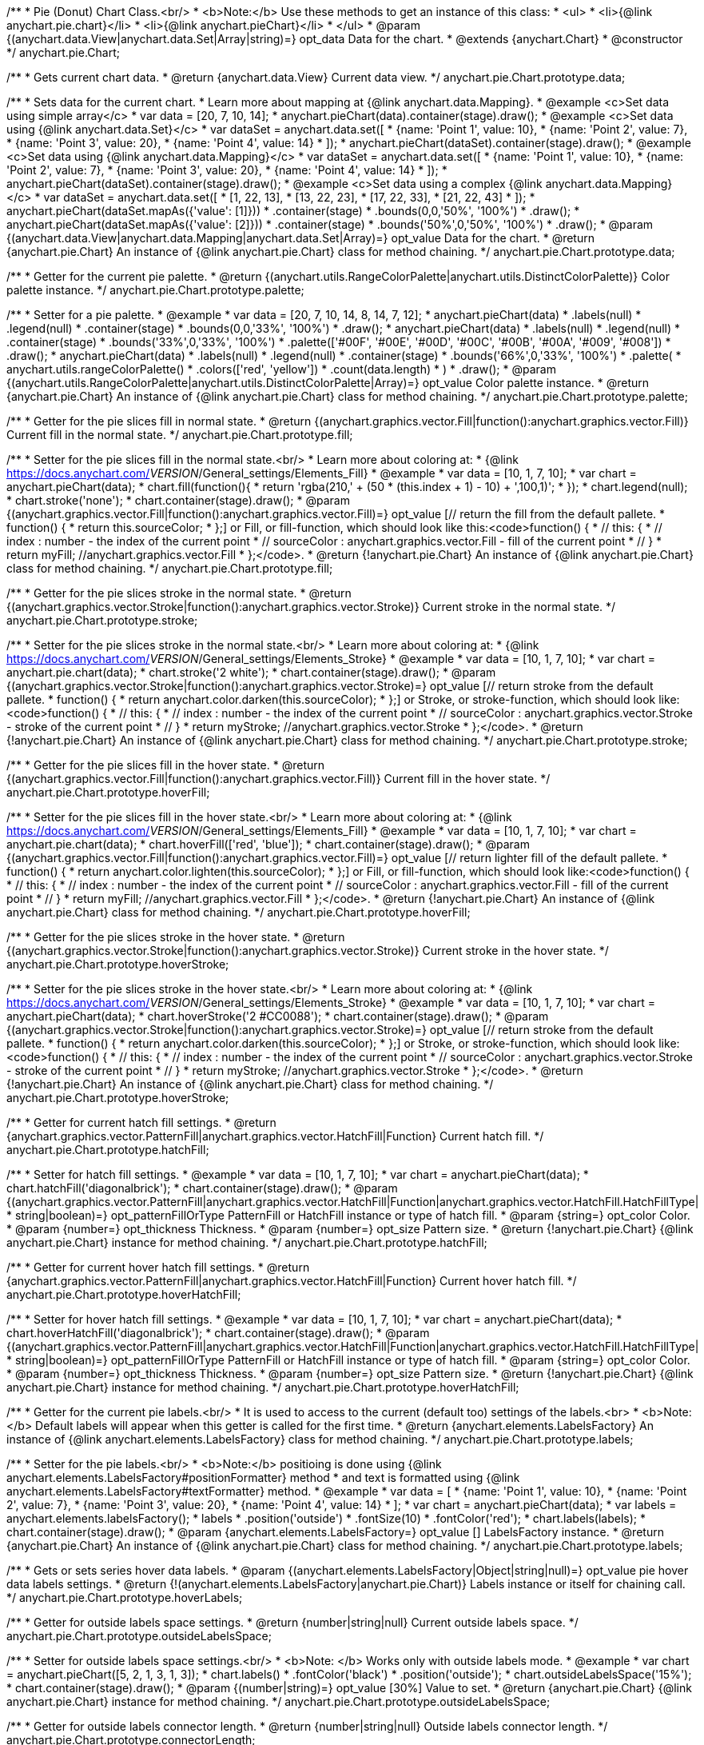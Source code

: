 /**
 * Pie (Donut) Chart Class.<br/>
 * <b>Note:</b> Use these methods to get an instance of this class:
 *  <ul>
 *      <li>{@link anychart.pie.chart}</li>
 *      <li>{@link anychart.pieChart}</li>
 *  </ul>
 * @param {(anychart.data.View|anychart.data.Set|Array|string)=} opt_data Data for the chart.
 * @extends {anychart.Chart}
 * @constructor
 */
anychart.pie.Chart;

/**
 * Gets current chart data.
 * @return {anychart.data.View} Current data view.
 */
anychart.pie.Chart.prototype.data;

/**
 * Sets data for the current chart.
 * Learn more about mapping at {@link anychart.data.Mapping}.
 * @example <c>Set data using simple array</c>
 *  var data = [20, 7, 10, 14];
 *  anychart.pieChart(data).container(stage).draw();
 * @example <c>Set data using {@link anychart.data.Set}</c>
 *  var dataSet = anychart.data.set([
 *    {name: 'Point 1', value: 10},
 *    {name: 'Point 2', value: 7},
 *    {name: 'Point 3', value: 20},
 *    {name: 'Point 4', value: 14}
 *  ]);
 *  anychart.pieChart(dataSet).container(stage).draw();
 * @example <c>Set data using {@link anychart.data.Mapping}</c>
 *  var dataSet = anychart.data.set([
 *    {name: 'Point 1', value: 10},
 *    {name: 'Point 2', value: 7},
 *    {name: 'Point 3', value: 20},
 *    {name: 'Point 4', value: 14}
 *  ]);
 *  anychart.pieChart(dataSet).container(stage).draw();
 * @example <c>Set data using a complex {@link anychart.data.Mapping}</c>
 *  var dataSet = anychart.data.set([
 *    [1, 22, 13],
 *    [13, 22, 23],
 *    [17, 22, 33],
 *    [21, 22, 43]
 *  ]);
 *  anychart.pieChart(dataSet.mapAs({'value': [1]}))
 *      .container(stage)
 *      .bounds(0,0,'50%', '100%')
 *      .draw();
 *  anychart.pieChart(dataSet.mapAs({'value': [2]}))
 *      .container(stage)
 *      .bounds('50%',0,'50%', '100%')
 *      .draw();
 * @param {(anychart.data.View|anychart.data.Mapping|anychart.data.Set|Array)=} opt_value Data for the chart.
 * @return {anychart.pie.Chart} An instance of {@link anychart.pie.Chart} class for method chaining.
 */
anychart.pie.Chart.prototype.data;

/**
 * Getter for the current pie palette.
 * @return {(anychart.utils.RangeColorPalette|anychart.utils.DistinctColorPalette)} Color palette instance.
 */
anychart.pie.Chart.prototype.palette;

/**
 * Setter for a pie palette.
 * @example
 *  var data = [20, 7, 10, 14, 8, 14, 7, 12];
 *  anychart.pieChart(data)
 *     .labels(null)
 *     .legend(null)
 *     .container(stage)
 *     .bounds(0,0,'33%', '100%')
 *     .draw();
 *  anychart.pieChart(data)
 *     .labels(null)
 *     .legend(null)
 *     .container(stage)
 *     .bounds('33%',0,'33%', '100%')
 *     .palette(['#00F', '#00E', '#00D', '#00C', '#00B', '#00A', '#009', '#008'])
 *     .draw();
 *  anychart.pieChart(data)
 *     .labels(null)
 *     .legend(null)
 *     .container(stage)
 *     .bounds('66%',0,'33%', '100%')
 *     .palette(
 *          anychart.utils.rangeColorPalette()
 *              .colors(['red', 'yellow'])
 *              .count(data.length)
 *      )
 *     .draw();
 * @param {(anychart.utils.RangeColorPalette|anychart.utils.DistinctColorPalette|Array)=} opt_value Color palette instance.
 * @return {anychart.pie.Chart} An instance of {@link anychart.pie.Chart} class for method chaining.
 */
anychart.pie.Chart.prototype.palette;

/**
 * Getter for the pie slices fill in normal state.
 * @return {(anychart.graphics.vector.Fill|function():anychart.graphics.vector.Fill)} Current fill in the normal state.
 */
anychart.pie.Chart.prototype.fill;

/**
 * Setter for the pie slices fill in the normal state.<br/>
 * Learn more about coloring at:
 * {@link https://docs.anychart.com/__VERSION__/General_settings/Elements_Fill}
 * @example
 *  var data = [10, 1, 7, 10];
 *  var chart = anychart.pieChart(data);
 *  chart.fill(function(){
 *     return 'rgba(210,' + (50 * (this.index + 1) - 10) + ',100,1)';
 *  });
 *  chart.legend(null);
 *  chart.stroke('none');
 *  chart.container(stage).draw();
 * @param {(anychart.graphics.vector.Fill|function():anychart.graphics.vector.Fill)=} opt_value [// return the fill from the default pallete.
 * function() {
 *   return this.sourceColor;
 * };] or Fill, or fill-function, which should look like this:<code>function() {
 *  //  this: {
 *  //  index : number  - the index of the current point
 *  //  sourceColor : anychart.graphics.vector.Fill - fill of the current point
 *  // }
 *  return myFill; //anychart.graphics.vector.Fill
 * };</code>.
 * @return {!anychart.pie.Chart} An instance of {@link anychart.pie.Chart} class for method chaining.
 */
anychart.pie.Chart.prototype.fill;

/**
 * Getter for the pie slices stroke in the normal state.
 * @return {(anychart.graphics.vector.Stroke|function():anychart.graphics.vector.Stroke)} Current stroke in the normal state.
 */
anychart.pie.Chart.prototype.stroke;

/**
 * Setter for the pie slices stroke in the normal state.<br/>
 * Learn more about coloring at:
 * {@link https://docs.anychart.com/__VERSION__/General_settings/Elements_Stroke}
 * @example
 *  var data = [10, 1, 7, 10];
 *  var chart = anychart.pie.chart(data);
 *  chart.stroke('2 white');
 *  chart.container(stage).draw();
 * @param {(anychart.graphics.vector.Stroke|function():anychart.graphics.vector.Stroke)=} opt_value [// return stroke from the default pallete.
 * function() {
 *   return anychart.color.darken(this.sourceColor);
 * };] or Stroke, or stroke-function, which should look like:<code>function() {
 *  //  this: {
 *  //  index : number  - the index of the current point
 *  //  sourceColor : anychart.graphics.vector.Stroke - stroke of the current point
 *  // }
 *  return myStroke; //anychart.graphics.vector.Stroke
 * };</code>.
 * @return {!anychart.pie.Chart} An instance of {@link anychart.pie.Chart} class for method chaining.
 */
anychart.pie.Chart.prototype.stroke;

/**
 * Getter for the pie slices fill in the hover state.
 * @return {(anychart.graphics.vector.Fill|function():anychart.graphics.vector.Fill)} Current fill in the hover state.
 */
anychart.pie.Chart.prototype.hoverFill;

/**
 * Setter for the pie slices fill in the hover state.<br/>
 * Learn more about coloring at:
 * {@link https://docs.anychart.com/__VERSION__/General_settings/Elements_Fill}
 * @example
 *  var data = [10, 1, 7, 10];
 *  var chart = anychart.pie.chart(data);
 *  chart.hoverFill(['red', 'blue']);
 *  chart.container(stage).draw();
 * @param {(anychart.graphics.vector.Fill|function():anychart.graphics.vector.Fill)=} opt_value [// return lighter fill of the default pallete.
 * function() {
 *   return anychart.color.lighten(this.sourceColor);
 * };] or Fill, or fill-function, which should look like:<code>function() {
 *  //  this: {
 *  //  index : number  - the index of the current point
 *  //  sourceColor : anychart.graphics.vector.Fill - fill of the current point
 *  // }
 *  return myFill; //anychart.graphics.vector.Fill
 * };</code>.
 * @return {!anychart.pie.Chart} An instance of {@link anychart.pie.Chart} class for method chaining.
 */
anychart.pie.Chart.prototype.hoverFill;

/**
 * Getter for the pie slices stroke in the hover state.
 * @return {(anychart.graphics.vector.Stroke|function():anychart.graphics.vector.Stroke)} Current stroke in the hover state.
 */
anychart.pie.Chart.prototype.hoverStroke;

/**
 * Setter for the pie slices stroke in the hover state.<br/>
 * Learn more about coloring at:
 * {@link https://docs.anychart.com/__VERSION__/General_settings/Elements_Stroke}
 * @example
 *  var data = [10, 1, 7, 10];
 *  var chart = anychart.pieChart(data);
 *  chart.hoverStroke('2 #CC0088');
 *  chart.container(stage).draw();
 * @param {(anychart.graphics.vector.Stroke|function():anychart.graphics.vector.Stroke)=} opt_value [// return stroke from the default pallete.
 * function() {
 *   return anychart.color.darken(this.sourceColor);
 * };] or Stroke, or stroke-function, which should look like:<code>function() {
 *  //  this: {
 *  //  index : number  - the index of the current point
 *  //  sourceColor : anychart.graphics.vector.Stroke - stroke of the current point
 *  // }
 *  return myStroke; //anychart.graphics.vector.Stroke
 * };</code>.
 * @return {!anychart.pie.Chart} An instance of {@link anychart.pie.Chart} class for method chaining.
 */
anychart.pie.Chart.prototype.hoverStroke;

/**
 * Getter for current hatch fill settings.
 * @return {anychart.graphics.vector.PatternFill|anychart.graphics.vector.HatchFill|Function} Current hatch fill.
 */
anychart.pie.Chart.prototype.hatchFill;

/**
 * Setter for hatch fill settings.
 * @example
 *  var data = [10, 1, 7, 10];
 *  var chart = anychart.pieChart(data);
 *  chart.hatchFill('diagonalbrick');
 *  chart.container(stage).draw();
 * @param {(anychart.graphics.vector.PatternFill|anychart.graphics.vector.HatchFill|Function|anychart.graphics.vector.HatchFill.HatchFillType|
 * string|boolean)=} opt_patternFillOrType PatternFill or HatchFill instance or type of hatch fill.
 * @param {string=} opt_color Color.
 * @param {number=} opt_thickness Thickness.
 * @param {number=} opt_size Pattern size.
 * @return {!anychart.pie.Chart} {@link anychart.pie.Chart} instance for method chaining.
 */
anychart.pie.Chart.prototype.hatchFill;

/**
 * Getter for current hover hatch fill settings.
 * @return {anychart.graphics.vector.PatternFill|anychart.graphics.vector.HatchFill|Function} Current hover hatch fill.
 */
anychart.pie.Chart.prototype.hoverHatchFill;

/**
 * Setter for hover hatch fill settings.
 * @example
 *  var data = [10, 1, 7, 10];
 *  var chart = anychart.pieChart(data);
 *  chart.hoverHatchFill('diagonalbrick');
 *  chart.container(stage).draw();
 * @param {(anychart.graphics.vector.PatternFill|anychart.graphics.vector.HatchFill|Function|anychart.graphics.vector.HatchFill.HatchFillType|
 * string|boolean)=} opt_patternFillOrType PatternFill or HatchFill instance or type of hatch fill.
 * @param {string=} opt_color Color.
 * @param {number=} opt_thickness Thickness.
 * @param {number=} opt_size Pattern size.
 * @return {!anychart.pie.Chart} {@link anychart.pie.Chart} instance for method chaining.
 */
anychart.pie.Chart.prototype.hoverHatchFill;

/**
 * Getter for the current pie labels.<br/>
 * It is used to access to the current (default too) settings of the labels.<br>
 * <b>Note:</b> Default labels will appear when this getter is called for the first time.
 * @return {anychart.elements.LabelsFactory} An instance of {@link anychart.elements.LabelsFactory} class for method chaining.
 */
anychart.pie.Chart.prototype.labels;

/**
 * Setter for the pie labels.<br/>
 * <b>Note:</b> positioing is done using {@link anychart.elements.LabelsFactory#positionFormatter} method
 * and text is formatted using {@link anychart.elements.LabelsFactory#textFormatter} method.
 * @example
 *  var data = [
 *    {name: 'Point 1', value: 10},
 *    {name: 'Point 2', value: 7},
 *    {name: 'Point 3', value: 20},
 *    {name: 'Point 4', value: 14}
 *  ];
 *  var chart = anychart.pieChart(data);
 *  var labels = anychart.elements.labelsFactory();
 *  labels
 *      .position('outside')
 *      .fontSize(10)
 *      .fontColor('red');
 *  chart.labels(labels);
 *  chart.container(stage).draw();
 * @param {anychart.elements.LabelsFactory=} opt_value [] LabelsFactory instance.
 * @return {anychart.pie.Chart} An instance of {@link anychart.pie.Chart} class for method chaining.
 */
anychart.pie.Chart.prototype.labels;

/**
 * Gets or sets series hover data labels.
 * @param {(anychart.elements.LabelsFactory|Object|string|null)=} opt_value pie hover data labels settings.
 * @return {!(anychart.elements.LabelsFactory|anychart.pie.Chart)} Labels instance or itself for chaining call.
 */
anychart.pie.Chart.prototype.hoverLabels;

/**
 * Getter for outside labels space settings.
 * @return {number|string|null} Current outside labels space.
 */
anychart.pie.Chart.prototype.outsideLabelsSpace;

/**
 * Setter for outside labels space settings.<br/>
 * <b>Note: </b> Works only with outside labels mode.
 * @example
 * var chart = anychart.pieChart([5, 2, 1, 3, 1, 3]);
 * chart.labels()
 *   .fontColor('black')
 *   .position('outside');
 * chart.outsideLabelsSpace('15%');
 * chart.container(stage).draw();
 * @param {(number|string)=} opt_value [30%] Value to set.
 * @return {anychart.pie.Chart} {@link anychart.pie.Chart} instance for method chaining.
 */
anychart.pie.Chart.prototype.outsideLabelsSpace;

/**
 * Getter for outside labels connector length.
 * @return {number|string|null} Outside labels connector length.
 */
anychart.pie.Chart.prototype.connectorLength;

/**
 * Setter for outside labels connector length.<br/>
 * <b>Note: </b> Works only with outside labels mode.
 * @example
 * var chart = anychart.pieChart([5, 2, 1, 3, 1, 3]);
 * chart.labels()
 *   .fontColor('black')
 *   .position('outside');
 * chart.connectorLength(20);
 * chart.container(stage).draw();
 * @param {(number|string)=} opt_value [30%] Value to set.
 * @return {anychart.pie.Chart} {@link anychart.pie.Chart} instance for method chaining.
 */
anychart.pie.Chart.prototype.connectorLength;

/**
 * Getter for outside labels connector critical angle settings.
 * @return {number|string|null} Outside labels critical angle.
 */
anychart.pie.Chart.prototype.outsideLabelsCriticalAngle;

/**
 * Setter for outside labels connector critical angle settings.<br/>
 * Labels with the connector angle greater than critical are not displayed.<br/>
 * <b>Note: </b> Works only with outside labels mode.
 * @example
 * var chart = anychart.pieChart([50, 2, 1, 3, 1, 3]);
 * chart.labels()
 *   .fontColor('black')
 *   .position('outside');
 * chart.outsideLabelsCriticalAngle(20);
 * chart.container(stage).draw();
 * @param {(number|string)=} opt_value [60] Value to set.
 * @return {anychart.pie.Chart} {@link anychart.pie.Chart} instance for method chaining.
 */
anychart.pie.Chart.prototype.outsideLabelsCriticalAngle;

/**
 * Getter for outside labels connectors stroke settings.
 * @return {anychart.graphics.vector.Stroke|Function} Current stroke settings.
 */
anychart.pie.Chart.prototype.connectorStroke;

/**
 * Setter for outside labels connectors stroke settings by function.<br/>
 * <b>Note: </b> Works only with outside labels mode.
 * @example
 * var chart = anychart.pieChart([5, 2, 1, 3, 1, 3]);
 * chart.labels()
 *   .fontColor('black')
 *   .position('outside');
 * chart.connectorStroke(
 *      function(){
 *        return '3 '+ this.sourceColor;
 *      }
 *   );
 * chart.container(stage).draw();
 * @param {function():(anychart.graphics.vector.ColoredFill|anychart.graphics.vector.Stroke)=} opt_fillFunction [function() {
 *  return anychart.color.darken(this.sourceColor);
 * }] Function that looks like <code>function(){
 *    // this.sourceColor -  color returned by fill() getter.
 *    return fillValue; // type anychart.graphics.vector.Fill
 * }</code>.
 * @return {!anychart.pie.Chart} {@link anychart.pie.Chart} instance for method chaining.
 */
anychart.pie.Chart.prototype.connectorStroke;

/**
 * Setter for outside labels connectors stroke settings.<br/>
 * Learn more about stroke settings:
 * {@link https://docs.anychart.com/__VERSION__/General_settings/Elements_Stroke}<br/>
 * <b>Note: </b> Works only with outside labels mode.
 * @example
 * var chart = anychart.pieChart([5, 2, 1, 3, 1, 3]);
 * chart.labels()
 *   .fontColor('black')
 *   .position('outside');
 * chart.connectorStroke('orange', 3, '5 2', 'round');
 * chart.container(stage).draw();
 * @param {(anychart.graphics.vector.Stroke|anychart.graphics.vector.ColoredFill|string|Function|null)=} opt_strokeOrFill Fill settings
 *    or stroke settings.
 * @param {number=} opt_thickness [1] Line thickness.
 * @param {string=} opt_dashpattern Controls the pattern of dashes and gaps used to stroke paths.
 * @param {anychart.graphics.vector.StrokeLineJoin=} opt_lineJoin Line join style.
 * @param {anychart.graphics.vector.StrokeLineCap=} opt_lineCap Line cap style.
 * @return {!anychart.pie.Chart} {@link anychart.pie.Chart} instance for method chaining.
 */
anychart.pie.Chart.prototype.connectorStroke;

/**
 * Gets the last values set by grouping function or null.
 * @return {(null|function(*):boolean)} Current grouping function.
 */
anychart.pie.Chart.prototype.group;

/**
 * Setter for points grouping function.<br/>
 * Groups point and adds final point to the end.
 * <b>Note:</b> To disable filter function pass <b>null</b> or <b>'none'</b>.
 * @example
 * anychart.pieChart([5, 2, 1, 3, 1, 3])
 *   .group(function(val){ return val > 2; })
 *   .container(stage).draw();
 * @param {(string|null|function(*):boolean)=} opt_value Filter function or disablt value (null, 'none').
 * @return {anychart.pie.Chart} {@link anychart.pie.Chart} instance for method chaining.
 */
anychart.pie.Chart.prototype.group;

/**
 * Getter for the current pie outer radius.
 * @return {(string|number)} Outer radius.
 */
anychart.pie.Chart.prototype.radius;

/**
 * Setter for the outer pie radius.<br/>
 * Radius can be set as a number (considered as number of pixels),
 * or as a string, e.g.'42%' or '152px'.
 * @example
 *  var data = [10, 7, 4];
 *  anychart.pieChart(data)
 *     .container(stage)
 *     .radius(100)
 *     .bounds(0,0,'50%', '100%')
 *     .draw();
 *  anychart.pieChart(data)
 *     .container(stage)
 *     .radius('52%')
 *     .bounds('50%',0,'50%', '100%')
 *     .draw();
 * @param {(string|number)=} opt_value ['40%'] Value of the outer radius.
 * @return {anychart.pie.Chart} An instance of {@link anychart.pie.Chart} class for method chaining.
 */
anychart.pie.Chart.prototype.radius;

/**
 * Getter for the inner radius in case of a Donut chart.
 * @return {(string|number|function(number):number)} Current inner radius of a pie/donut chart.
 */
anychart.pie.Chart.prototype.innerRadius;

/**
 * Setter for the inner radius in case of a Donut chart.
 * @example
 *  var data = [10, 7, 4, 5];
 *  anychart.pieChart(data)
 *      .innerRadius('25%')
 *      .bounds(0,0,'50%', '100%')
 *      .container(stage)
 *      .draw();
 *  anychart.pieChart(data)
 *      .innerRadius(function(outerRadius){
 *          return parseFloat(outerRadius)/2;
 *        })
 *      .bounds('50%',0,'50%', '100%')
 *      .container(stage)
 *      .draw();
 * @param {(string|number|function(number):number)=} opt_value [0] The value of the inner radius in pixels, percents or
 * function. In general the function should look like this:
 * <code>function(outerRadius){
 *   ...
 *   return NUMBER;
 * }
 * </code>.
 * @return {anychart.pie.Chart} An instance of {@link anychart.pie.Chart} class for method chaining.
 */
anychart.pie.Chart.prototype.innerRadius;

/**
 * Getter for the pie chart center point.<br/>
 * <b>Note:</b> Works only after {@link anychart.pie.Chart#draw} is called.
 * @example
 *  var pieInnerRadius = 40
 *  var pie = anychart.pieChart([10, 14, 8, 12])
 *      .container(stage)
 *      .innerRadius(pieInnerRadius+10)
 *      .draw();
 *  var pieCenter = pie.getCenterPoint();
 *  var labelBounds = anychart.math.rect(
 *      pieCenter.x - pieInnerRadius,
 *      pieCenter.y - pieInnerRadius,
 *      pieCenter.x + pieInnerRadius,
 *      pieCenter.y + pieInnerRadius
 *  );
 *  anychart.elements.label()
 *      .text('Pie\ninner\nlabel')
 *      .parentBounds(labelBounds)
 *      .container(stage)
 *      .hAlign('center')
 *      .vAlign('center')
 *      .adjustFontSize(true)
 *      .width(2*pieInnerRadius)
 *      .height(2*pieInnerRadius)
 *      .draw();
 * @return {anychart.math.Coordinate} XY coordinate of the current pie chart center.
 */
anychart.pie.Chart.prototype.getCenterPoint;

/**
 * Getter for the current pie pixel outer radius.<br/>
 * <b>Note:</b> Works only after {@link anychart.pie.Chart#draw} is called.
 * @return {number} Pixel value of the pie radius.
 */
anychart.pie.Chart.prototype.getPixelRadius;

/**
 * Getter for the current pie pixel inner radius.<br/>
 * <b>Note:</b> Works only after {@link anychart.pie.Chart#draw} is called.
 * @return {number} XY coordinate of the pie center.
 */
anychart.pie.Chart.prototype.getPixelInnerRadius;

/**
 * Getter for the angle from which the first slice is drawn clockwise.
 * @return {(string|number)} Current start angle.
 */
anychart.pie.Chart.prototype.startAngle;

/**
 * Setter for the angle from which the first slice is drawn clockwise.
 * @illustration <t>stageOnly</t>
 * var data = [3.4, 0, 6.6, 6.6, 3.4];
 * chart = anychart.pieChart(data)
 *   .startAngle(0)
 *   .container(stage)
 *   .draw();
 * var center = chart.getCenterPoint();
 * layer.circle(center.x + chart.getPixelRadius(), center.y, 4).fill('red .5').stroke('red');
 * layer.text(center.x + chart.getPixelRadius()+7, center.y - 8, '0\u00B0');
 * layer.circle(center.x + Math.cos(Math.PI/3)*chart.getPixelRadius(), center.y - Math.sin(Math.PI/3)*chart.getPixelRadius(), 4).fill('red .5').stroke('red');
 * layer.text(center.x + Math.cos(Math.PI/3)*chart.getPixelRadius()+7, center.y - Math.sin(Math.PI/3)*chart.getPixelRadius() -10, '-60\u00B0');
 * layer.circle(center.x + Math.cos(Math.PI/3)*chart.getPixelRadius(), center.y + Math.sin(Math.PI/3)*chart.getPixelRadius(), 4).fill('red .5').stroke('red');
 * layer.text(center.x + Math.cos(Math.PI/3)*chart.getPixelRadius()+7, center.y + Math.sin(Math.PI/3)*chart.getPixelRadius() -6, '60\u00B0');
 * layer.circle(center.x - chart.getPixelRadius(), center.y, 4).fill('red .5').stroke('red');
 * layer.text(center.x - chart.getPixelRadius()-30, center.y -8, '180\u00B0');
 * @example
 * anychart.pieChart([3, 3, 5, 1])
 *   .startAngle(-40)
 *   .container(stage)
 *   .draw();
 * @param {(string|number)=} opt_value [-90] Value of the start angle.
 * @return {anychart.pie.Chart} An instance of {@link anychart.pie.Chart} class for method chaining.
 */
anychart.pie.Chart.prototype.startAngle;

/**
 * Getter for the value of pie slice exploding.
 * @return {(string|number)} Exploding value.
 */
anychart.pie.Chart.prototype.explode;

/**
 * Sets the value of exploding in pixels.
 * @example
 *  var data = anychart.data.set([
 *       {name: 'Point 1', value: 50},
 *       {name: 'Point 2', value: 13, exploded: true},
 *       {name: 'Point 3', value: 14, exploded: true}
 *     ]);
 *  chart = anychart.pieChart(data);
 *  chart.container(stage)
 *      .explode(15)
 *      .draw();
 * @param {(string|number)=} opt_value [15] Value of the expansion/exploding.
 * @return {anychart.pie.Chart} An instance of {@link anychart.pie.Chart} class for method chaining.
 */
anychart.pie.Chart.prototype.explode;

/**
 * Explodes slice at index.
 * @example
 * var chart = anychart.pieChart([10, 12, 14, 46]);
 * chart.explodeSlice(2);
 * chart.container(stage).draw();
 * @param {number} index Pie slice index that should be exploded or not.
 * @param {boolean=} opt_explode [true] Whether to explode.
 * @return {anychart.pie.Chart} .
 */
anychart.pie.Chart.prototype.explodeSlice;

/**
 * Getter for the current sort setting.
 * @return {anychart.enums.Sort} Sort setting.
 */
anychart.pie.Chart.prototype.sort;

/**
 * Setter for the sort setting.<br/>
 * Ascending, Descending and No sorting is supported.
 * @example
 *  var data = [3.4, 10, 6.6, 7, 3.4];
 *  anychart.pie.chart(data)
 *      .container(stage)
 *      .bounds(0,0,'50%', '100%')
 *      .draw();
 *  anychart.pie.chart(data)
 *      .container(stage)
 *      .bounds('50%',0,'50%', '100%')
 *      .sort(anychart.enums.Sort.DESC)
 *      .draw();
 * @param {(anychart.enums.Sort|string)=} opt_value [{@link anychart.enums.Sort}.NONE] Value of the sort setting.
 * @return {anychart.pie.Chart} An instance of {@link anychart.pie.Chart} class for method chaining.
 */
anychart.pie.Chart.prototype.sort;

/**
 * Getter for tolltip settings.
 * @return {!anychart.elements.Tooltip} An instance of {@link anychart.elements.Tooltip} class for method chaining.
 */
anychart.pie.Chart.prototype.tooltip;

/**
 * Setter for tolltip settings.
 * @example
 * var chart = anychart.pieChart([10, 14, 8, 12]);
 * chart.tooltip()
 *     .titleFormatter(function(){
 *         return 'title [' + this.index + ']';
 *     })
 *     .title()
 *         .enabled(true);
 * chart.container(stage).draw();
 * @param {(null|string|Object|anychart.elements.Tooltip)=} opt_value Tooltip settings.
 * @return {anychart.pie.Chart} An instance of {@link anychart.pie.Chart} class for method chaining.
 */
anychart.pie.Chart.prototype.tooltip;

/**
 * Returns Pie (donut) instance with initial settings.<br/>
 * <b>Note:</b> To get chart initial state use {@link anychart.pieChart}.
 * @example
 * chart = anychart.pie.chart([20, 7, 10, 14]);
 * @param {(anychart.data.View|anychart.data.Set|Array|string)=} opt_data Data for the chart.
 * @return {!anychart.pie.Chart} {@link anychart.pie.Chart} instance for method chaining.
 */
anychart.pie.chart;

